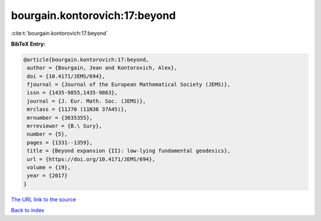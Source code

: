 bourgain.kontorovich:17:beyond
==============================

:cite:t:`bourgain.kontorovich:17:beyond`

**BibTeX Entry:**

.. code-block:: bibtex

   @article{bourgain.kontorovich:17:beyond,
    author = {Bourgain, Jean and Kontorovich, Alex},
    doi = {10.4171/JEMS/694},
    fjournal = {Journal of the European Mathematical Society (JEMS)},
    issn = {1435-9855,1435-9863},
    journal = {J. Eur. Math. Soc. (JEMS)},
    mrclass = {11J70 (11N36 37A45)},
    mrnumber = {3635355},
    mrreviewer = {B.\ Sury},
    number = {5},
    pages = {1331--1359},
    title = {Beyond expansion {II}: low-lying fundamental geodesics},
    url = {https://doi.org/10.4171/JEMS/694},
    volume = {19},
    year = {2017}
   }

`The URL link to the source <ttps://doi.org/10.4171/JEMS/694}>`__


`Back to index <../By-Cite-Keys.html>`__
